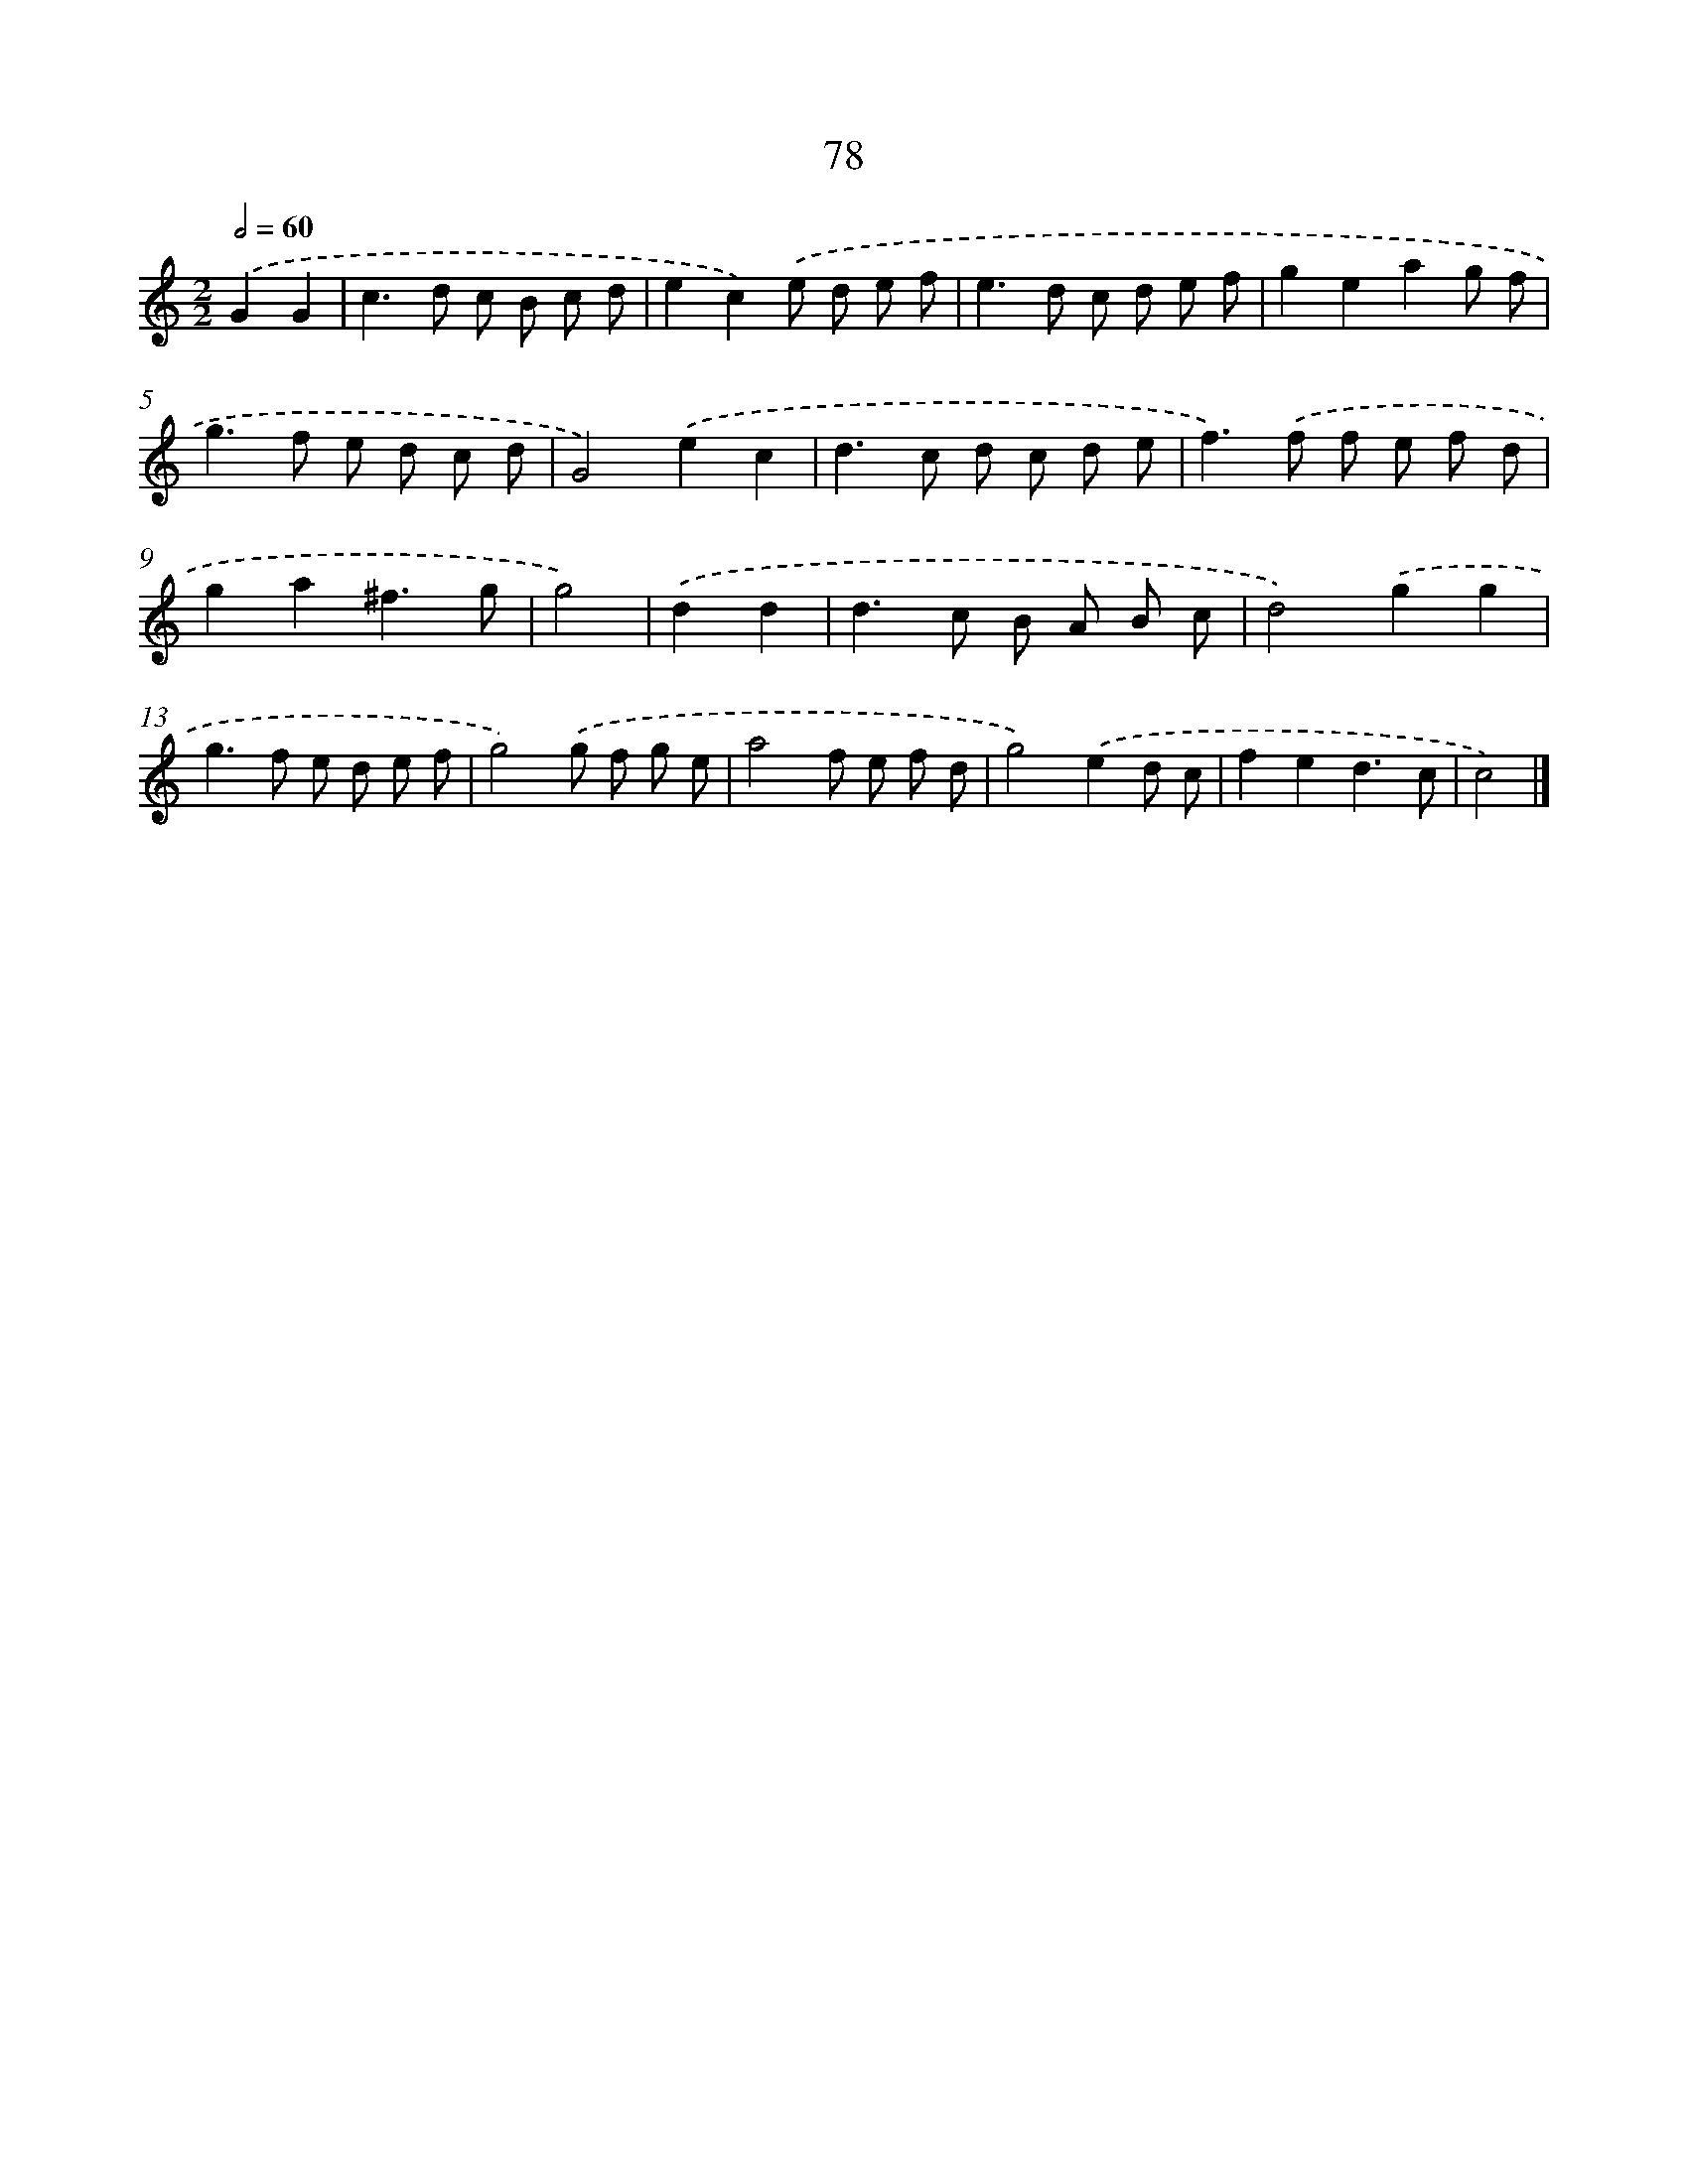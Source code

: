 X: 7440
T: 78
%%abc-version 2.0
%%abcx-abcm2ps-target-version 5.9.1 (29 Sep 2008)
%%abc-creator hum2abc beta
%%abcx-conversion-date 2018/11/01 14:36:37
%%humdrum-veritas 1456022613
%%humdrum-veritas-data 2756164671
%%continueall 1
%%barnumbers 0
L: 1/8
M: 2/2
Q: 1/2=60
K: C clef=treble
.('G2G2 [I:setbarnb 1]|
c2>d2 c B c d |
e2c2).('e d e f |
e2>d2 c d e f |
g2e2a2g f |
g2>f2 e d c d |
G4).('e2c2 |
d2>c2 d c d e |
f2>).('f2 f e f d |
g2a2^f3g |
g4) |
.('d2d2 [I:setbarnb 11]|
d2>c2 B A B c |
d4).('g2g2 |
g2>f2 e d e f |
g4).('g f g e |
a4f e f d |
g4).('e2d c |
f2e2d3c |
c4) |]
